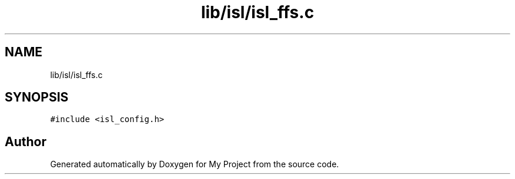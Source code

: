 .TH "lib/isl/isl_ffs.c" 3 "Sun Jul 12 2020" "My Project" \" -*- nroff -*-
.ad l
.nh
.SH NAME
lib/isl/isl_ffs.c
.SH SYNOPSIS
.br
.PP
\fC#include <isl_config\&.h>\fP
.br

.SH "Author"
.PP 
Generated automatically by Doxygen for My Project from the source code\&.
